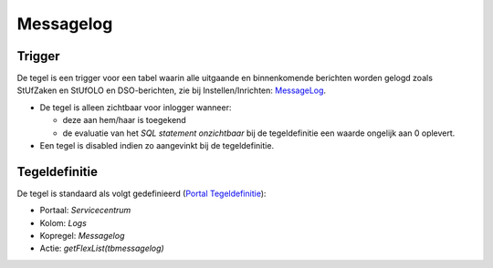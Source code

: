 Messagelog
==========

Trigger
-------

De tegel is een trigger voor een tabel waarin alle uitgaande en
binnenkomende berichten worden gelogd zoals StUfZaken en StUfOLO en
DSO-berichten, zie bij Instellen/Inrichten:
`MessageLog </docs/instellen_inrichten/messagelog.md>`__.

-  De tegel is alleen zichtbaar voor inlogger wanneer:

   -  deze aan hem/haar is toegekend
   -  de evaluatie van het *SQL statement onzichtbaar* bij de
      tegeldefinitie een waarde ongelijk aan 0 oplevert.

-  Een tegel is disabled indien zo aangevinkt bij de tegeldefinitie.

Tegeldefinitie
--------------

De tegel is standaard als volgt gedefinieerd (`Portal
Tegeldefinitie </docs/instellen_inrichten/portaldefinitie/portal_tegel.md>`__):

-  Portaal: *Servicecentrum*
-  Kolom: *Logs*
-  Kopregel: *Messagelog*
-  Actie: *getFlexList(tbmessagelog)*

